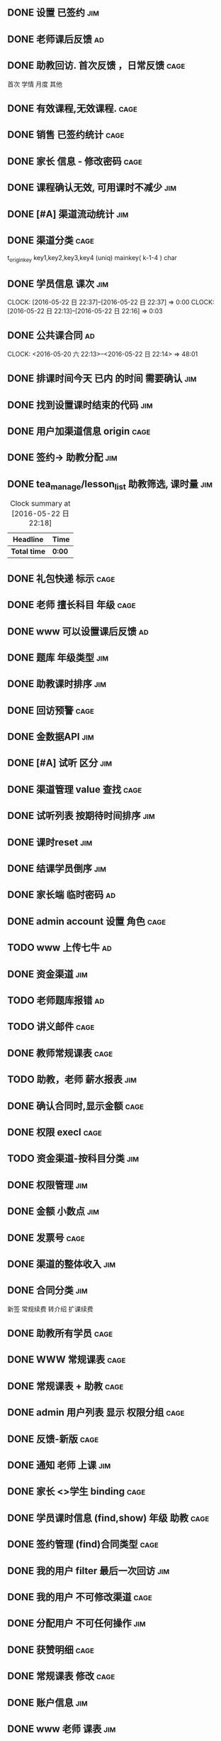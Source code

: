 ** DONE 设置 已签约                                                 :jim:
DEADLINE: <2016-05-22 日>

** DONE 老师课后反馈                                                    :ad:
** DONE 助教回访. 首次反馈 ，日常反馈                                 :cage:
首次 学情 月度 其他
** DONE 有效课程,无效课程.                                            :cage:
** DONE 销售 已签约统计                                               :cage:
** DONE  家长 信息 - 修改密码                                         :cage:
** DONE 课程确认无效,  可用课时不减少                                  :jim:
DEADLINE: <2016-05-25 三>

** DONE [#A] 渠道流动统计                                              :jim:

** DONE 渠道分类                                                      :cage:
 t_origin_key  key1,key2,key3,key4 (uniq)
 mainkey( k-1-4 ) char

** DONE 学员信息 课次                                                  :jim:
CLOCK: [2016-05-22 日 22:37]--[2016-05-22 日 22:37] =>  0:00
CLOCK: [2016-05-22 日 22:13]--[2016-05-22 日 22:16] =>  0:03
** DONE 公共课合同                                                      :ad:
DEADLINE: <2016-06-01 三> SCHEDULED: <2016-05-23 一>
CLOCK: <2016-05-20 六 22:13>--<2016-05-22 日 22:14> => 48:01

** DONE 排课时间今天 已内 的时间 需要确认                              :jim:
** DONE 找到设置课时结束的代码                                        :jim:

** DONE 用户加渠道信息 origin                                         :cage:

** DONE 签约-> 助教分配                                                :jim:

** DONE tea_manage/lesson_list  助教筛选, 课时量                       :jim:
#+BEGIN: clocktable :maxlevel 2 :scope subtree
#+CAPTION: Clock summary at [2016-05-22 日 22:18]
| Headline     | Time   |
|--------------+--------|
| *Total time* | *0:00* |
#+END:


** DONE 礼包快递 标示                                                 :cage:

** DONE 老师 擅长科目 年级                                            :cage:



** DONE www 可以设置课后反馈                                            :ad:

** DONE 题库   年级类型                                                :jim:

** DONE 助教课时排序                                                   :jim:

** DONE 回访预警                                                      :cage:
SCHEDULED: <2016-05-24 二>


** DONE 金数据API                                                      :jim:


** DONE [#A]  试听 区分                                                :jim:


** DONE 渠道管理  value 查找                                          :cage:
SCHEDULED: <2016-05-24 二>


** DONE 试听列表  按期待时间排序                                       :jim:

** DONE 课时reset                                                      :jim:

** DONE 结课学员倒序                                                   :jim:



** DONE 家长端 临时密码                                                 :ad:



** DONE admin account 设置 角色                                        :cage:


** TODO www 上传七牛                                                   :ad:
SCHEDULED: <2016-05-27 五>


** DONE 资金渠道                                                       :jim:
SCHEDULED: <2016-05-27 五>


** TODO 老师题库报错                                                   :ad:
SCHEDULED: <2016-05-27 五>

** TODO 讲义邮件                                                       :cage:
SCHEDULED: <2016-05-27 五>

** DONE 教师常规课表                                                  :cage:
SCHEDULED: <2016-05-27 五>

** TODO 助教，老师 薪水报表                                            :jim:
SCHEDULED: <2016-05-27 五>

** DONE 确认合同时,显示金额                                           :cage:
SCHEDULED: <2016-05-27 五>


** DONE 权限 execl                                                    :cage:


** TODO 资金渠道-按科目分类                                             :jim:


** DONE 权限管理                                                       :jim:


** DONE 金额 小数点                                                    :jim:

** DONE 发票号                                                        :cage:


** DONE 渠道的整体收入                                                 :jim:

** DONE 合同分类                                                       :jim:
新签  常规续费 转介绍 扩课续费

** DONE 助教所有学员                                                  :cage:



** DONE WWW 常规课表                                                  :cage:
** DONE 常规课表 + 助教                                               :cage:

** DONE admin 用户列表 显示 权限分组                                  :cage:
** DONE 反馈-新版                                                     :cage:



** DONE 通知 老师 上课                                                 :jim:


** DONE 家长 <>学生  binding                                          :cage:

** DONE 学员课时信息  (find,show)  年级 助教                          :cage:

** DONE 签约管理   (find)合同类型                                     :cage:

** DONE 我的用户 filter 最后一次回访                                  :jim:
** DONE 我的用户 不可修改渠道                                         :cage:
** DONE 分配用户 不可任何操作                                         :jim:



** DONE 获赞明细                                                      :cage:

** DONE 常规课表 修改                                                 :cage:

** DONE 账户信息                                                      :jim:

** DONE www  老师 课表                                                 :jim:

** DONE www 老师端优化                                                 :jim:
*** DONE 显示课程表
*** DONE 老师 课堂报告

** DONE 获赞的人员分布                                                 :jim:

** TODO 合同 原始金额                                                  :ad:



** BUG
*** TODO  作业为空的问题                                                :jim:
*** DONE 输入过多 出错                                                 :ad:
*** DONE 易百 -> 理优                                                  :ad:
*** DONE 买多次课,会多次创建家长用户                                   :ad:


** DONE 客服独立网络                                                   :jim:

302868436@qq.com leo123456
*** TODO  老师空余时间 自己配置                                         :jim:

** DONE 导流量页面                                                     :jim:

** DONE 开通4根电话                                                    :jim:
** DONE 销售 当天(时间段)呼出 统计                                      :jim:

** DONE andirod app for 销售端                                          :jim:
** DONE 人工获赞                                                        :ad:
** DONE 统计在读情况                                                    :jim:
** DONE 没有讲义 设置知识点                                             :jim:
** DONE 渠道统计                                                       :jim:
amanda
** DONE 课堂状态 重整                                                  :jim:
加入 试听申请人 过滤

** DONE 当日需跟进资源                                                 :jim:
我负责的用户



** DONE 电话声音特别轻                                                 :jim:
不处理

** DONE 排课通知                                                       :jim:
** DONE 学员交接单                                                     :jim:
** DONE 多个讲义                                                        :ad:
** DONE 状态迁移 我负责用户                                             :ad:
** DONE 合同 原始金额                                                   :ad:
** DONE 销售统计                                                        :jim:
** DONE 公众号
** DONE 手机看不到交接单                                                :jim:
** DONE 交接表提醒 fly                                                  :jim:
** DONE 老师学生 真实名字                                               :jim:
** DONE 预约管理/销售产出统计 回访记录                                 :jim:
** DONE 上完课发讲义给家长                                              :ad:
** DONE 合同 待分配课时数                                               :ad:
** DONE 合同渠道分布                                                   :jim:
** DONE 老师工资计算                                                   :jim:
** DONE 生成视频 时间                                                  :jim:
** DONE 资源  的 销售分布                                              :jim:
** DONE 本周消耗课时                                                   :jim:
** DONE 赞生成, 有效用户.                                               :ad:
升级版本 有效用户  +赞

** DONE WWW重整                                                         :ad:
** DONE 家长端2016成绩                                                  :ad:
** DONE 试听取消统计                                                   :jim:

** DONE 每日报表
新进例子数
消耗新例子数
消耗前一天新进例子数
回访旧例子数
申请试听
排课
成功试听
纯新签人数
转介绍人数
续费人数


** DONE 市场查看金额权限                                               :jim:
** TODO 语音转发                                                        :jim:
** TODO WWW 试听 试卷下载                                               :ad:
试听成功
    试听成功
    作业查看

** DONE 扩课试听不用排老师                                             :jim:
助教　可能自行安排老师
累计课时

** TODO  admin 绑定多个号                                               :jim:

** TODO  Login 服务器                                                   :jim:


** DONE 排课WX通知                                                     :jim:


** DONE 例子每小时消耗                                                 :jim:

**  助教
扩科试听数据
1、扩科试听→成功扩科 无法跟踪，希望增加最终扩科成功的筛选
      逻辑：成功安排常规课 判定为成功扩科  若系统暂时无法实现，增加手动判定入口；
2、增加“未听报试听”类目，与扩科试听区分；
回访提醒功能
1、学情反馈提醒功能 提醒助教本周还有多少人未做学情回访 （可以按周进行查询）
时间逻辑：本周课程，下周日前完成回访
2、月度反馈
      时间逻辑：上一次月度反馈周+4周 为下一次月度反馈周
3、停课学员
      时间逻辑：每月回访一次
学生分类
1、增加自动学员分类
逻辑：60天内未产生课时学员 判定为停课学员；90天内未产生课时学员 判定为休学学员；课时为零 判定为结课学员（包括退费学员课时清零）。

t_lesson_info  lesson_type (0,1, 3 )  userid = userid ;

//60
{"userid" => true }
// ht
for ( ht ) {
  no in 60 {
  set status=1;
}
}

t_lesson_info  lesson_type (0,1, 3 ) userid = userid ;
//t_student_info  type

1000/6
退费

1、系统退费学员退费系统流程，课时如何清零。

** DONE 课程状态
  调课	家长调课

  取消类型	原因
  请假	学生请假


** DONE 学生对老师的评价
teacher_comment 老师评价

评价5个等级 很差 差 一般 好 很好
teacher_effect 老师上课质量
teacher_quality 老师课件质量
teacher_interact 老师课堂互动
stu_stability 学生端系统稳定性


** DONE 合同 筛选 助教  销售 ( account_role )
t_order_info.sys_operator= t_manager_info.account


** DONE 转介绍未分配
 分配用户
 t_seller_student_info
 ass_adminid    >0
 add_time  in ( 2 months )

 admin_assign_time=0

我负责的用户 & 分配用户
 转介绍是谁

** DONE 科目相同,不能同时提交


** DONE 老师上传　多个讲义

** DONE 老师常规课表 ,加助教，学生详情
 签约管理:转介绍信息

** DONE 常规课表
老师，学生　时间不能冲突

** DONE 按常规课表排课




** DONE 常规课表 权限


** DONE 每周 预警学员.

** DONE 新学员 当周课时数

**  dev.www.yb1v1.com/teacher_info/current_course

18621696950 142857
** 销售
资源消化系统优化~
1.系统建立三个大库：历史资源数据库、历史试听数据库、新例子数据库
2.历史资源数据库：TQ实际接通为判定，4天未接通的资源转到【历史数据库】
3.历史试听数据库：试听课后计时，60天后未成交自动转入【历史试听数据库】
4.试听后分类：新增【试听-未签A类】【试听-未签B类】【试听-未签C类】
5咨询师划分等级制：不同的等级设定后所具有的抢单权限不同

seller_level enum  t_manager_info

** DONE 销售 资源分配给小助长

** 助教小班课


** DONE 试讲课
   CLOSED: [2017-03-31 五 12:34]

** DONE 课前测试
   CLOSED: [2017-03-31 五 12:34]

** 组员通时
** 家长临时密码 调整到 pc 


